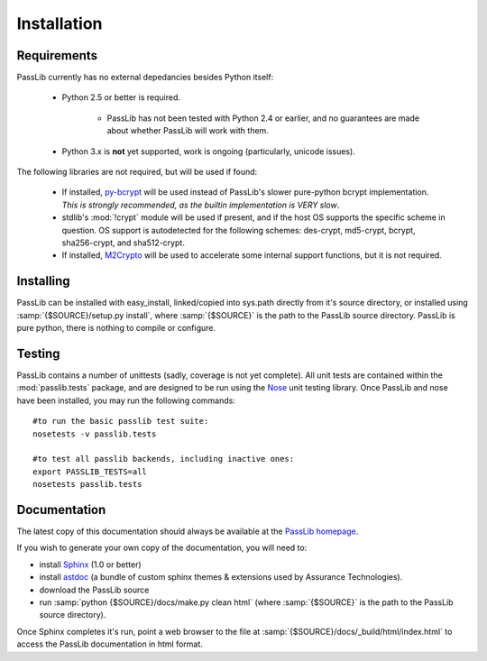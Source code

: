 ============
Installation
============

Requirements
============
PassLib currently has no external depedancies besides Python itself:

    * Python 2.5 or better is required.

        * PassLib has not been tested with Python 2.4 or earlier,
          and no guarantees are made about whether PassLib will work with them.

    * Python 3.x is **not** yet supported, work is ongoing (particularly, unicode issues).

The following libraries are not required, but will be used if found:

    * If installed, `py-bcrypt <http://www.mindrot.org/projects/py-bcrypt/>`_ will be
      used instead of PassLib's slower pure-python bcrypt implementation.
      *This is strongly recommended, as the builtin implementation is VERY slow*.

    * stdlib's :mod:`!crypt` module will be used if present, and if the host
      OS supports the specific scheme in question. OS support is autodetected
      for the following schemes: des-crypt,  md5-crypt, bcrypt, sha256-crypt,
      and sha512-crypt.

    * If installed, `M2Crypto <http://chandlerproject.org/bin/view/Projects/MeTooCrypto>`_ will be
      used to accelerate some internal support functions, but it is not required.

Installing
==========
PassLib can be installed with easy_install, linked/copied into sys.path directly
from it's source directory, or installed using :samp:`{$SOURCE}/setup.py install`,
where :samp:`{$SOURCE}` is the path to the PassLib source directory.
PassLib is pure python, there is nothing to compile or configure.

Testing
=======
PassLib contains a number of unittests (sadly, coverage is not yet complete).
All unit tests are contained within the :mod:`passlib.tests` package,
and are designed to be run using the `Nose <http://somethingaboutorange.com/mrl/projects/nose>`_ unit testing library.
Once PassLib and nose have been installed, you may run the following commands::

    #to run the basic passlib test suite:
    nosetests -v passlib.tests

    #to test all passlib backends, including inactive ones:
    export PASSLIB_TESTS=all
    nosetests passlib.tests

Documentation
=============
The latest copy of this documentation should always be available
at the `PassLib homepage <http://www.assurancetechnologies.com/software/passlib>`_.

If you wish to generate your own copy of the documentation,
you will need to:

* install `Sphinx <http://sphinx.pocoo.org/>`_ (1.0 or better)
* install `astdoc <http://www.assurancetechnologies.com/software/astdoc>`_ (a bundle of custom sphinx themes & extensions
  used by Assurance Technologies).
* download the PassLib source
* run :samp:`python {$SOURCE}/docs/make.py clean html` (where :samp:`{$SOURCE}` is the path to the PassLib source directory).

Once Sphinx completes it's run, point a web browser to the file at :samp:`{$SOURCE}/docs/_build/html/index.html`
to access the PassLib documentation in html format.

